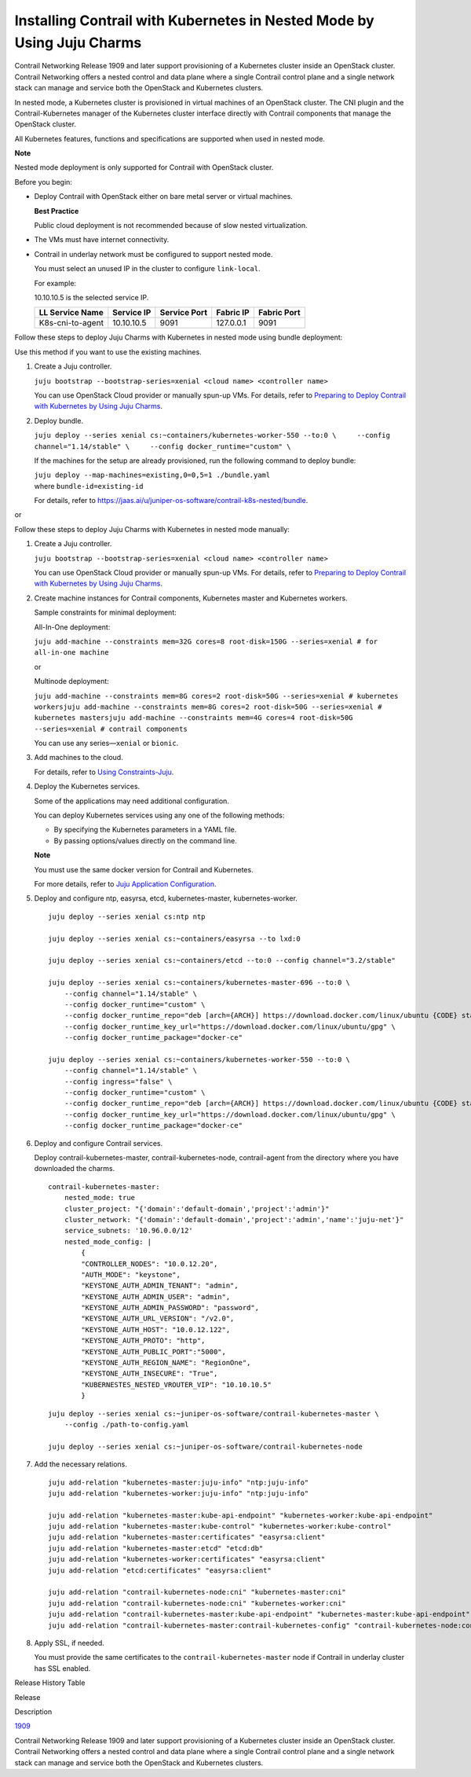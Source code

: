 Installing Contrail with Kubernetes in Nested Mode by Using Juju Charms
=======================================================================

 

Contrail Networking Release 1909 and later support provisioning of a
Kubernetes cluster inside an OpenStack cluster. Contrail Networking
offers a nested control and data plane where a single Contrail control
plane and a single network stack can manage and service both the
OpenStack and Kubernetes clusters.

In nested mode, a Kubernetes cluster is provisioned in virtual machines
of an OpenStack cluster. The CNI plugin and the Contrail-Kubernetes
manager of the Kubernetes cluster interface directly with Contrail
components that manage the OpenStack cluster.

All Kubernetes features, functions and specifications are supported when
used in nested mode.

**Note**

Nested mode deployment is only supported for Contrail with OpenStack
cluster.

Before you begin:

-  Deploy Contrail with OpenStack either on bare metal server or virtual
   machines.

   **Best Practice**

   Public cloud deployment is not recommended because of slow nested
   virtualization.

-  The VMs must have internet connectivity.

-  Contrail in underlay network must be configured to support nested
   mode.

   You must select an unused IP in the cluster to configure
   ``link-local``.

   .. raw:: html

      <div id="jd0e41" class="sample" dir="ltr">

   For example:

   10.10.10.5 is the selected service IP.

   .. raw:: html

      </div>

   ================ ========== ============ ========= ===========
   LL Service Name  Service IP Service Port Fabric IP Fabric Port
   ================ ========== ============ ========= ===========
   K8s-cni-to-agent 10.10.10.5 9091         127.0.0.1 9091
   ================ ========== ============ ========= ===========

Follow these steps to deploy Juju Charms with Kubernetes in nested mode
using bundle deployment:

Use this method if you want to use the existing machines.

1. Create a Juju controller.

   ``juju bootstrap --bootstrap-series=xenial <cloud name> <controller name>``

   You can use OpenStack Cloud provider or manually spun-up VMs. For
   details, refer to `Preparing to Deploy Contrail with Kubernetes by
   Using Juju
   Charms </documentation/en_US/contrail19/topics/topic-map/deploying-contrail-using-juju-charms-kubernetes.html#PreparingToDeployContrailk8s>`__.

2. Deploy bundle.

   ``juju deploy --series xenial cs:~containers/kubernetes-worker-550 --to:0 \     --config channel="1.14/stable" \     --config docker_runtime="custom" \``

   If the machines for the setup are already provisioned, run the
   following command to deploy bundle:

   | ``juju deploy --map-machines=existing,0=0,5=1 ./bundle.yaml``
   | where ``bundle-id=existing-id``

   For details, refer to
   https://jaas.ai/u/juniper-os-software/contrail-k8s-nested/bundle.

or

Follow these steps to deploy Juju Charms with Kubernetes in nested mode
manually:

1. Create a Juju controller.

   ``juju bootstrap --bootstrap-series=xenial <cloud name> <controller name>``

   You can use OpenStack Cloud provider or manually spun-up VMs. For
   details, refer to `Preparing to Deploy Contrail with Kubernetes by
   Using Juju
   Charms </documentation/en_US/contrail19/topics/topic-map/deploying-contrail-using-juju-charms-kubernetes.html#PreparingToDeployContrailk8s>`__.

2. Create machine instances for Contrail components, Kubernetes master
   and Kubernetes workers.

   .. raw:: html

      <div id="jd0e154" class="sample" dir="ltr">

   Sample constraints for minimal deployment:

   All-In-One deployment:

   ``juju add-machine --constraints mem=32G cores=8 root-disk=150G --series=xenial # for all-in-one machine``

   or

   Multinode deployment:

   ``juju add-machine --constraints mem=8G cores=2 root-disk=50G --series=xenial # kubernetes workersjuju add-machine --constraints mem=8G cores=2 root-disk=50G --series=xenial # kubernetes mastersjuju add-machine --constraints mem=4G cores=4 root-disk=50G --series=xenial # contrail components``

   .. raw:: html

      </div>

   You can use any series—``xenial`` or ``bionic``.

3. Add machines to the cloud.

   For details, refer to `Using
   Constraints-Juju <https://jaas.ai/docs/constraints>`__.

4. Deploy the Kubernetes services.

   Some of the applications may need additional configuration.

   You can deploy Kubernetes services using any one of the following
   methods:

   -  By specifying the Kubernetes parameters in a YAML file.

   -  By passing options/values directly on the command line.

   **Note**

   You must use the same docker version for Contrail and Kubernetes.

   For more details, refer to `Juju Application
   Configuration <https://old-docs.jujucharms.com/2.4/en/charms-config>`__.

5. Deploy and configure ntp, easyrsa, etcd, kubernetes-master,
   kubernetes-worker.

   .. raw:: html

      <div id="jd0e217" class="sample" dir="ltr">

   .. raw:: html

      <div class="output" dir="ltr">

   ::

      juju deploy --series xenial cs:ntp ntp

      juju deploy --series xenial cs:~containers/easyrsa --to lxd:0

      juju deploy --series xenial cs:~containers/etcd --to:0 --config channel="3.2/stable"

      juju deploy --series xenial cs:~containers/kubernetes-master-696 --to:0 \
          --config channel="1.14/stable" \
          --config docker_runtime="custom" \
          --config docker_runtime_repo="deb [arch={ARCH}] https://download.docker.com/linux/ubuntu {CODE} stable" \
          --config docker_runtime_key_url="https://download.docker.com/linux/ubuntu/gpg" \
          --config docker_runtime_package="docker-ce"

      juju deploy --series xenial cs:~containers/kubernetes-worker-550 --to:0 \
          --config channel="1.14/stable" \
          --config ingress="false" \
          --config docker_runtime="custom" \
          --config docker_runtime_repo="deb [arch={ARCH}] https://download.docker.com/linux/ubuntu {CODE} stable" \
          --config docker_runtime_key_url="https://download.docker.com/linux/ubuntu/gpg" \
          --config docker_runtime_package="docker-ce"

   .. raw:: html

      </div>

   .. raw:: html

      </div>

6. Deploy and configure Contrail services.

   Deploy contrail-kubernetes-master, contrail-kubernetes-node,
   contrail-agent from the directory where you have downloaded the
   charms.

   .. raw:: html

      <div id="jd0e228" class="sample" dir="ltr">

   .. raw:: html

      <div class="output" dir="ltr">

   ::

      contrail-kubernetes-master:
          nested_mode: true
          cluster_project: "{'domain':'default-domain','project':'admin'}"
          cluster_network: "{'domain':'default-domain','project':'admin','name':'juju-net'}"
          service_subnets: '10.96.0.0/12'
          nested_mode_config: |
              {
              "CONTROLLER_NODES": "10.0.12.20",
              "AUTH_MODE": "keystone",
              "KEYSTONE_AUTH_ADMIN_TENANT": "admin",
              "KEYSTONE_AUTH_ADMIN_USER": "admin",
              "KEYSTONE_AUTH_ADMIN_PASSWORD": "password",
              "KEYSTONE_AUTH_URL_VERSION": "/v2.0",
              "KEYSTONE_AUTH_HOST": "10.0.12.122",
              "KEYSTONE_AUTH_PROTO": "http",
              "KEYSTONE_AUTH_PUBLIC_PORT":"5000",
              "KEYSTONE_AUTH_REGION_NAME": "RegionOne",
              "KEYSTONE_AUTH_INSECURE": "True",
              "KUBERNESTES_NESTED_VROUTER_VIP": "10.10.10.5"
              }

   .. raw:: html

      </div>

   .. raw:: html

      <div class="output" dir="ltr">

   ::

      juju deploy --series xenial cs:~juniper-os-software/contrail-kubernetes-master \
          --config ./path-to-config.yaml

      juju deploy --series xenial cs:~juniper-os-software/contrail-kubernetes-node

   .. raw:: html

      </div>

   .. raw:: html

      </div>

7. Add the necessary relations.

   .. raw:: html

      <div id="jd0e236" class="sample" dir="ltr">

   .. raw:: html

      <div class="output" dir="ltr">

   ::

      juju add-relation "kubernetes-master:juju-info" "ntp:juju-info"
      juju add-relation "kubernetes-worker:juju-info" "ntp:juju-info"

      juju add-relation "kubernetes-master:kube-api-endpoint" "kubernetes-worker:kube-api-endpoint"
      juju add-relation "kubernetes-master:kube-control" "kubernetes-worker:kube-control"
      juju add-relation "kubernetes-master:certificates" "easyrsa:client"
      juju add-relation "kubernetes-master:etcd" "etcd:db"
      juju add-relation "kubernetes-worker:certificates" "easyrsa:client"
      juju add-relation "etcd:certificates" "easyrsa:client"

      juju add-relation "contrail-kubernetes-node:cni" "kubernetes-master:cni"
      juju add-relation "contrail-kubernetes-node:cni" "kubernetes-worker:cni"
      juju add-relation "contrail-kubernetes-master:kube-api-endpoint" "kubernetes-master:kube-api-endpoint"
      juju add-relation "contrail-kubernetes-master:contrail-kubernetes-config" "contrail-kubernetes-node:contrail-kubernetes-config"

   .. raw:: html

      </div>

   .. raw:: html

      </div>

8. Apply SSL, if needed.

   You must provide the same certificates to the
   ``contrail-kubernetes-master`` node if Contrail in underlay cluster
   has SSL enabled.

.. raw:: html

   <div class="table">

.. raw:: html

   <div class="caption">

Release History Table

.. raw:: html

   </div>

.. raw:: html

   <div class="table-row table-head">

.. raw:: html

   <div class="table-cell">

Release

.. raw:: html

   </div>

.. raw:: html

   <div class="table-cell">

Description

.. raw:: html

   </div>

.. raw:: html

   </div>

.. raw:: html

   <div class="table-row">

.. raw:: html

   <div class="table-cell">

`1909 <#jd0e10>`__

.. raw:: html

   </div>

.. raw:: html

   <div class="table-cell">

Contrail Networking Release 1909 and later support provisioning of a
Kubernetes cluster inside an OpenStack cluster. Contrail Networking
offers a nested control and data plane where a single Contrail control
plane and a single network stack can manage and service both the
OpenStack and Kubernetes clusters.

.. raw:: html

   </div>

.. raw:: html

   </div>

.. raw:: html

   </div>

 
